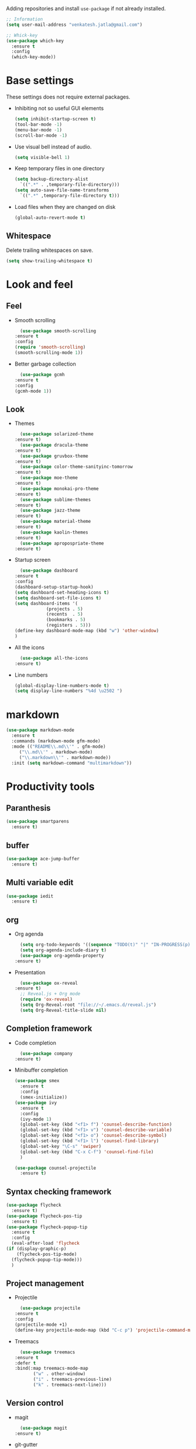 Adding repositories and install ~use-package~ if not
already installed.
#+BEGIN_SRC emacs-lisp
  ;; Information
  (setq user-mail-address "venkatesh.jatla@gmail.com")

  ;; Whick-key
  (use-package which-key
    :ensure t
    :config
    (which-key-mode))
#+END_SRC
* Base settings
  These settings does not require external packages.
  + Inhibiting not so useful GUI elements
    #+begin_src emacs-lisp
      (setq inhibit-startup-screen t)
      (tool-bar-mode -1)
      (menu-bar-mode -1)
      (scroll-bar-mode -1)
    #+end_src
  + Use visual bell instead of audio.
    #+begin_src emacs-lisp
      (setq visible-bell 1)
    #+end_src
  + Keep temporary files in one directory
    #+begin_src emacs-lisp
      (setq backup-directory-alist
	    `((".*" . ,temporary-file-directory)))
      (setq auto-save-file-name-transforms
	    `((".*" ,temporary-file-directory t)))
    #+end_src
  + Load files when they are changed on disk
    #+begin_src emacs-lisp
      (global-auto-revert-mode t)
    #+end_src
** Whitespace
   Delete trailing whitespaces on save.
   #+begin_src emacs-lisp
     (setq show-trailing-whitespace t)
   #+end_src
* Look and feel
** Feel
   + Smooth scrolling
     #+begin_src emacs-lisp
       (use-package smooth-scrolling
	 :ensure t
	 :config
	 (require 'smooth-scrolling)
	 (smooth-scrolling-mode 1))
     #+end_src
   + Better garbage collection
     #+begin_src emacs-lisp
       (use-package gcmh
	 :ensure t
	 :config
	 (gcmh-mode 1))
     #+end_src
** Look
   + Themes
     #+BEGIN_SRC emacs-lisp
       (use-package solarized-theme
	 :ensure t)
       (use-package dracula-theme
	 :ensure t)
       (use-package gruvbox-theme
	 :ensure t)
       (use-package color-theme-sanityinc-tomorrow
	 :ensure t)
       (use-package moe-theme
	 :ensure t)
       (use-package monokai-pro-theme
	 :ensure t)
       (use-package sublime-themes
	 :ensure t)
       (use-package jazz-theme
	 :ensure t)
       (use-package material-theme
	 :ensure t)
       (use-package kaolin-themes
	 :ensure t)
       (use-package apropospriate-theme
	 :ensure t)
     #+END_SRC
   + Startup screen
     #+BEGIN_SRC emacs-lisp
       (use-package dashboard
	 :ensure t
	 :config
	 (dashboard-setup-startup-hook)
	 (setq dashboard-set-heading-icons t)
	 (setq dashboard-set-file-icons t)
	 (setq dashboard-items '(
				 (projects . 5)
				 (recents  . 5)
				 (bookmarks . 5)
				 (registers . 5)))
	 (define-key dashboard-mode-map (kbd "w") 'other-window)
	 )
     #+END_SRC
   + All the icons
     #+begin_src emacs-lisp
       (use-package all-the-icons
	 :ensure t)
     #+end_src
   + Line numbers
     #+begin_src emacs-lisp
       (global-display-line-numbers-mode t)
       (setq display-line-numbers "%4d \u2502 ")
     #+end_src
* markdown
  #+begin_src emacs-lisp
    (use-package markdown-mode
      :ensure t
      :commands (markdown-mode gfm-mode)
      :mode (("README\\.md\\'" . gfm-mode)
	     ("\\.md\\'" . markdown-mode)
	     ("\\.markdown\\'" . markdown-mode))
      :init (setq markdown-command "multimarkdown"))
  #+end_src
* Productivity tools
** Paranthesis
   #+begin_src emacs-lisp
     (use-package smartparens
       :ensure t)
   #+end_src
** buffer
   #+begin_src emacs-lisp
     (use-package ace-jump-buffer
       :ensure t)
   #+end_src
** Multi variable edit
   #+begin_src emacs-lisp
     (use-package iedit
       :ensure t)
   #+end_src
** org
   + Org agenda
     #+begin_src emacs-lisp
       (setq org-todo-keywords '((sequence "TODO(t)" "|" "IN-PROGRESS(p)" "WAITING(w)"  "|" "CANCELLED(c)" "DONE(d)")))
       (setq org-agenda-include-diary t)
       (use-package org-agenda-property
	 :ensure t)
     #+end_src
   + Presentation
     #+begin_src emacs-lisp
       (use-package ox-reveal
	 :ensure t)
       ;; Reveal.js + Org mode
       (require 'ox-reveal)
       (setq Org-Reveal-root "file://~/.emacs.d/reveal.js")
       (setq Org-Reveal-title-slide nil)
     #+end_src
** Completion framework
   + Code completion
     #+begin_src emacs-lisp
       (use-package company
	 :ensure t)
     #+end_src
   + Minibuffer completion
     #+begin_src emacs-lisp
	    (use-package smex
	      :ensure t
	      :config
	      (smex-initialize))
	    (use-package ivy
	      :ensure t
	      :config
	      (ivy-mode 1)
	      (global-set-key (kbd "<f1> f") 'counsel-describe-function)
	      (global-set-key (kbd "<f1> v") 'counsel-describe-variable)
	      (global-set-key (kbd "<f1> o") 'counsel-describe-symbol)
	      (global-set-key (kbd "<f1> l") 'counsel-find-library)
	      (global-set-key "\C-s" 'swiper)
	      (global-set-key (kbd "C-x C-f") 'counsel-find-file)
	      )

	    (use-package counsel-projectile
	      :ensure t)
     #+end_src
** Syntax checking framework
   #+begin_src emacs-lisp
     (use-package flycheck
       :ensure t)
     (use-package flycheck-pos-tip
       :ensure t)
     (use-package flycheck-popup-tip
       :ensure t
       :config
       (eval-after-load 'flycheck
	 (if (display-graphic-p)
	     (flycheck-pos-tip-mode)
	   (flycheck-popup-tip-mode)))
       )
   #+end_src
** Project management
   + Projectile
     #+begin_src emacs-lisp
       (use-package projectile
	 :ensure t
	 :config
	 (projectile-mode +1)
	 (define-key projectile-mode-map (kbd "C-c p") 'projectile-command-map))
     #+end_src
   + Treemacs
     #+begin_src emacs-lisp
       (use-package treemacs
	 :ensure t
	 :defer t
	 :bind(:map treemacs-mode-map
		    ("w" . other-window)
		    ("i" . treemacs-previous-line)
		    ("k" . treemacs-next-line)))
     #+end_src

** Version control
   + magit
     #+begin_src emacs-lisp
       (use-package magit
	 :ensure t)
     #+end_src
   + git-gutter
     #+begin_src emacs-lisp
       (use-package git-gutter
	 :ensure t
	 :config
	 (global-git-gutter-mode +1))
     #+end_src
** Dired
   #+begin_src emacs-lisp
     (use-package direx
       :ensure t)
   #+end_src

** Coding stats
   + Waka time
     #+begin_src emacs-lisp
       (use-package wakatime-mode
	 :ensure t
	 :config
	 (global-wakatime-mode)
	 )
       (custom-set-variables '(wakatime-api-key "948f1aa9-1e61-46dc-8e1f-eed41c05f2fa"))
     #+end_src
** Highlight symbol
   #+begin_src emacs-lisp
     (use-package highlight-symbol
       :ensure t)
   #+end_src
** Search/Find
   #+begin_src emacs-lisp
     (use-package swiper
       :ensure t
       :defer t)
     (use-package counsel
       :ensure t
       :ensure t)
   #+end_src
** Windows
   #+begin_src emacs-lisp
     (use-package ace-window
       :ensure t)
   #+end_src
